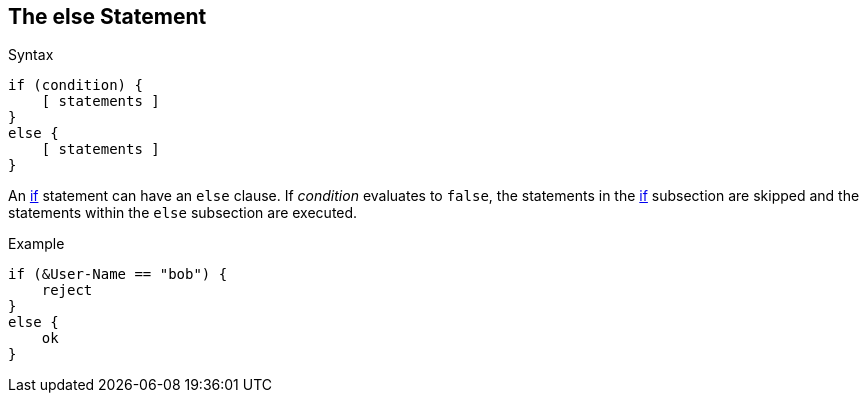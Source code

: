 
== The else Statement

.Syntax
[source,unlang]
----
if (condition) {
    [ statements ]
}
else {
    [ statements ]
}
----

An link:if.adoc[if] statement can have an `else` clause. If _condition_
evaluates to `false`, the statements in the link:if.adoc[if] subsection are skipped
and the statements within the `else` subsection are executed.

.Example
[source,unlang]
----
if (&User-Name == "bob") {
    reject
}
else {
    ok
}
----

// Copyright (C) 2019 Network RADIUS SAS.  Licenced under CC-by-NC 4.0.
// Development of this documentation was sponsored by Network RADIUS SAS.
